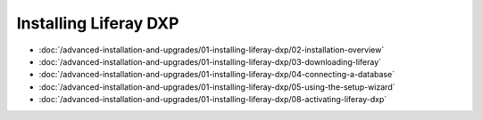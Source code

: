 Installing Liferay DXP
======================

-  :doc:`/advanced-installation-and-upgrades/01-installing-liferay-dxp/02-installation-overview`
-  :doc:`/advanced-installation-and-upgrades/01-installing-liferay-dxp/03-downloading-liferay`
-  :doc:`/advanced-installation-and-upgrades/01-installing-liferay-dxp/04-connecting-a-database`
-  :doc:`/advanced-installation-and-upgrades/01-installing-liferay-dxp/05-using-the-setup-wizard`
-  :doc:`/advanced-installation-and-upgrades/01-installing-liferay-dxp/08-activating-liferay-dxp`
